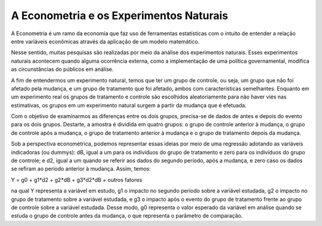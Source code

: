 """"""""""
A Econometria e os Experimentos Naturais 
""""""""""
A Econometria é um ramo da economia que faz uso de ferramentas estatísticas com o intuito de entender a relação entre variáveis econômicas através da aplicação de um modelo matemático.

Nesse sentido, muitas pesquisas são realizadas por meio da análise dos experimentos naturais. Esses experimentos naturais acontecem quando alguma ocorrência externa, como a implementação de uma política governamental, modifica as circunstâncias do públicos em análise.

A fim de entendermos um experimento natural, temos que ter um grupo de controle, ou seja, um grupo que não foi afetado pela mudança, e um grupo de tratamento que foi afetado, ambos com características semelhantes. Enquanto em um experimento real os grupos de tratamento e controle são escolhidos aleatoriamente para não haver viés nas estimativas, os grupos em um experimento natural surgem a partir da mudança que é efetuada.

Com o objetivo de examinarmos as diferenças entre os dois grupos, precisa-se de dados de antes e depois do evento para os dois grupos. Destarte, a amostra é dividida em quatro grupos: o grupo de controle anterior à mudança, o grupo de controle após a mudança, o grupo de tratamento anterior à mudança e o grupo de tratamento depois da mudança.

Sob a perspectiva econométrica, podemos representar essas ideias por meio de uma regressão adotando as variáveis indicadoras (ou dummys): dB, igual a um para os indivíduos do grupo de tratamento e zero para os indivíduos do grupo de controle; e d2, igual a um quando se referir aos dados do segundo período, após a mudança, e zero caso os dados se refiram ao período anterior à mudança. Assim, temos: 

Y = g0 + g1*d2 + g2*dB + g3*d2*dB + outros fatores 

na qual Y representa a variável em estudo, g1 o impacto no segundo período sobre a variável estudada, g2 o impacto no grupo de tratamento sobre a variável estudada, e g3 o impacto após o evento do grupo de tratamento frente ao grupo de controle sobre a variável estudada. Desse modo, g0 representa o valor esperado da variável em análise quando se estuda o grupo de controle antes da mudança, o que representa o parâmetro de comparação.

